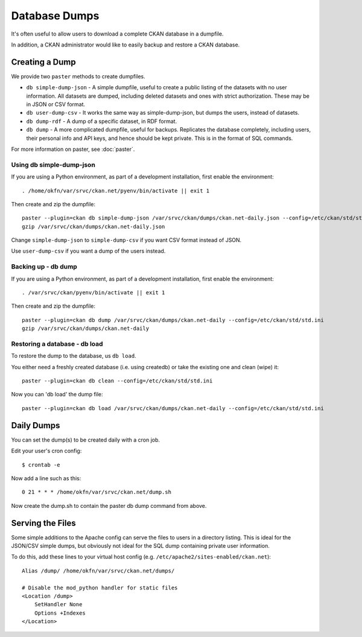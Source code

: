 Database Dumps
==============

It's often useful to allow users to download a complete CKAN database in a dumpfile.

In addition, a CKAN administrator would like to easily backup and restore a CKAN database.

Creating a Dump
-----------------

We provide two ``paster`` methods to create dumpfiles.

* ``db simple-dump-json`` - A simple dumpfile, useful to create a public listing of the datasets with no user information. All datasets are dumped, including deleted datasets and ones with strict authorization. These may be in JSON or CSV format.
* ``db user-dump-csv`` - It works the same way as simple-dump-json, but dumps the users, instead of datasets.
* ``db dump-rdf`` - A dump of a specific dataset, in RDF format.
* ``db dump`` -  A more complicated dumpfile, useful for backups. Replicates the database completely, including users, their personal info and API keys, and hence should be kept private. This is in the format of SQL commands.

For more information on paster, see :doc:`paster`.

Using db simple-dump-json 
+++++++++++++++++++++++++

If you are using a Python environment, as part of a development installation, first enable the environment::

 . /home/okfn/var/srvc/ckan.net/pyenv/bin/activate || exit 1

Then create and zip the dumpfile::

 paster --plugin=ckan db simple-dump-json /var/srvc/ckan/dumps/ckan.net-daily.json --config=/etc/ckan/std/std.ini
 gzip /var/srvc/ckan/dumps/ckan.net-daily.json

Change ``simple-dump-json`` to ``simple-dump-csv`` if you want CSV format instead of JSON.

Use ``user-dump-csv`` if you want a dump of the users instead.

Backing up - db dump
++++++++++++++++++++

If you are using a Python environment, as part of a development installation, first enable the environment::

 . /var/srvc/ckan/pyenv/bin/activate || exit 1

Then create and zip the dumpfile::

 paster --plugin=ckan db dump /var/srvc/ckan/dumps/ckan.net-daily --config=/etc/ckan/std/std.ini
 gzip /var/srvc/ckan/dumps/ckan.net-daily

Restoring a database - db load
++++++++++++++++++++++++++++++

To restore the dump to the database, us ``db load``. 

You either need a freshly created database (i.e. using createdb) or take the existing one and clean (wipe) it::

 paster --plugin=ckan db clean --config=/etc/ckan/std/std.ini

Now you can 'db load' the dump file::

 paster --plugin=ckan db load /var/srvc/ckan/dumps/ckan.net-daily --config=/etc/ckan/std/std.ini


Daily Dumps
-----------

You can set the dump(s) to be created daily with a cron job.

Edit your user's cron config::

 $ crontab -e

Now add a line such as this::

 0 21 * * * /home/okfn/var/srvc/ckan.net/dump.sh

Now create the dump.sh to contain the paster db dump command from above.

Serving the Files
-----------------

Some simple additions to the Apache config can serve the files to users in a directory listing. This is ideal for the JSON/CSV simple dumps, but obviously not ideal for the SQL dump containing private user information.

To do this, add these lines to your virtual host config (e.g. ``/etc/apache2/sites-enabled/ckan.net``)::

    Alias /dump/ /home/okfn/var/srvc/ckan.net/dumps/

    # Disable the mod_python handler for static files
    <Location /dump>
        SetHandler None
        Options +Indexes
    </Location>
